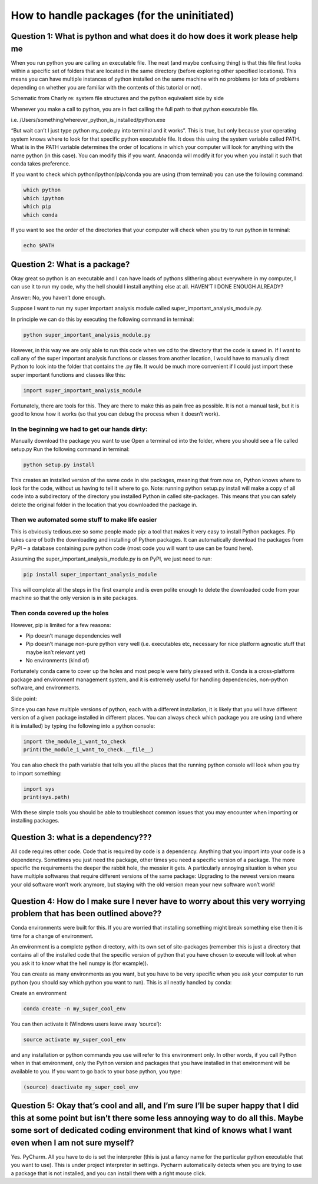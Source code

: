 How to handle packages (for the uninitiated)
============================================

Question 1: What is python and what does it do how does it work please help me
------------------------------------------------------------------------------

When you run python you are calling an executable file. The neat (and maybe confusing thing) is that this file first looks within a specific set of folders that are located in the same directory (before exploring other specified locations). This means you can have multiple instances of python installed on the same machine with no problems (or lots of problems depending on whether you are familiar with the contents of this tutorial or not).

Schematic from Charly re: system file structures and the python equivalent side by side

Whenever you make a call to python, you are in fact calling the full path to that python executable file. 

i.e. /Users/something/wherever_python_is_installed/python.exe

“But wait can’t I just type python my_code.py into terminal and it works”. This is true, but only because your operating system knows where to look for that specific python executable file. It does this using the system variable called PATH. What is in the PATH variable determines the order of locations in which your computer will look for anything with the name python (in this case). You can modify this if you want. Anaconda will modify it for you when you install it such that conda takes preference.

If you want to check which python/ipython/pip/conda you are using (from terminal) you can use the following command:

.. code-block:: bash

  which python
  which ipython
  which pip
  which conda

If you want to see the order of the directories that your computer will check when you try to run python in terminal:

.. code-block:: bash

  echo $PATH

Question 2: What is a package?
------------------------------

Okay great so python is an executable and I can have loads of pythons slithering about everywhere in my computer, I can use it to run my code, why the hell should I install anything else at all. HAVEN’T I DONE ENOUGH ALREADY?

Answer: No, you haven’t done enough.

Suppose I want to run my super important analysis module called super_important_analysis_module.py. 

In principle we can do this by executing the following command in terminal:

.. code-block:: bash

  python super_important_analysis_module.py

However, in this way we are only able to run this code when we cd to the directory that the code is saved in. If I want to call any of the super important analysis functions or classes from another location, I would have to manually direct Python to look into the folder that contains the .py file. It would be much more convenient if I could just import these super important functions and classes like this:

.. code-block:: python

    import super_important_analysis_module


Fortunately, there are tools for this. They are there to make this as pain free as possible. It is not a manual task, but it is good to know how it works (so that you can debug the process when it doesn’t work).


In the beginning we had to get our hands dirty: 
***********************************************

Manually download the package you want to use
Open a terminal
cd into the folder, where you should see a file called setup.py
Run the following command in terminal: 

.. code-block:: bash
  
  python setup.py install
  
This creates an installed version of the same code in site packages, meaning that from now on, Python knows where to look for the code, without us having to tell it where to go. 
Note: running python setup.py install will make a copy of all code into a subdirectory of the directory you installed Python in called site-packages. This means that you can safely delete the original folder in the location that you downloaded the package in.

Then we automated some stuff to make life easier
************************************************

This is obviously tedious.exe so some people made pip: a tool that makes it very easy to install Python packages. Pip takes care of both the downloading and installing of Python packages. It can automatically download the packages from PyPI – a database containing pure python code (most code you will want to use can be found here).

Assuming the super_important_analysis_module.py is on PyPI, we just need to run:

.. code-block:: bash

  pip install super_important_analysis_module

This will complete all the steps in the first example and is even polite enough to delete the downloaded code from your machine so that the only version is in site packages.

Then conda covered up the holes
*******************************

However, pip is limited for a few reasons: 

- Pip doesn’t manage dependencies well
- Pip doesn’t manage non-pure python very well (i.e. executables etc, necessary for nice platform agnostic stuff that maybe isn’t relevant yet)
- No environments (kind of)

Fortunately conda came to cover up the holes and most people were fairly pleased with it. Conda is a cross-platform package and environment management system, and it is extremely useful for handling dependencies, non-python software, and environments.

Side point:

Since you can have multiple versions of python, each with a different installation, it is likely that you will have different version of a given package installed in different places. You can always check which package you are using (and where it is installed) by typing the following into a python console:

.. code-block:: python

  import the_module_i_want_to_check
  print(the_module_i_want_to_check.__file__)

You can also check the path variable that tells you all the places that the running python console will look when you try to import something:

.. code-block:: python

  import sys
  print(sys.path)

With these simple tools you should be able to troubleshoot common issues that you may encounter when importing or installing packages.


Question 3: what is a dependency???
-----------------------------------

All code requires other code. Code that is required by code is a dependency. Anything that you import into your code is a dependency. Sometimes you just need the package, other times you need a specific version of a package. The more specific the requirements the deeper the rabbit hole, the messier it gets. A particularly annoying situation is when you have multiple softwares that require different versions of the same package: Upgrading to the newest version means your old software won’t work anymore, but staying with the old version mean your new software won’t work!

Question 4: How do I make sure I never have to worry about this very worrying problem that has been outlined above??
--------------------------------------------------------------------------------------------------------------------

Conda environments were built for this. If you are worried that installing something might break something else then it is time for a change of environment.

An environment is a complete python directory, with its own set of site-packages (remember this is just a directory that contains all of the installed code that the specific version of python that you have chosen to execute will look at when you ask it to know what the hell numpy is (for example)).

You can create as many environments as you want, but you have to be very specific when you ask your computer to run python (you should say which python you want to run). This is all neatly handled by conda:

Create an environment

.. code-block:: bash

  conda create -n my_super_cool_env

You can then activate it (Windows users leave away ‘source’):

.. code-block:: bash

  source activate my_super_cool_env

and any installation or python commands you use will refer to this environment only. In other words, if you call Python when in that environment, only the Python version and packages that you have installed in that environment will be available to you. If you want to go back to your base python, you type: 

.. code-block:: bash

  (source) deactivate my_super_cool_env


Question 5: Okay that’s cool and all, and I’m sure I’ll be super happy that I did this at some point but isn’t there some less annoying way to do all this. Maybe some sort of dedicated coding environment that kind of knows what I want even when I am not sure myself?
--------------------------------------------------------------------------------------------------------------------------------------------------------------------------------------------------------------------------------------------------------------------------

Yes. PyCharm. All you have to do is set the interpreter (this is just a fancy name for the particular python executable that you want to use). This is under project interpreter in settings. Pycharm automatically detects when you are trying to use a package that is not installed, and you can install them with a right mouse click. 

